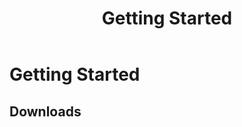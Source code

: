 #+TITLE: Getting Started
#+HUGO_SECTION: overview
#+HUGO_WEIGHT: 100
#+HUGO_BASE_DIR: ../../hugo/

* Getting Started

** Downloads
